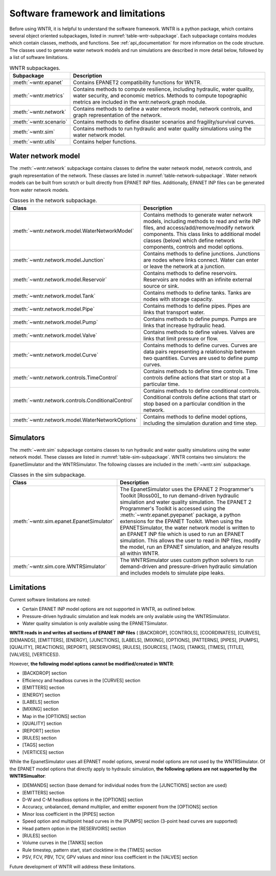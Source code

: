 .. _software_framework:

.. role:: red

Software framework and limitations
======================================

Before using WNTR, it is helpful to understand the software framework.
WNTR is a python package, which contains several object oriented subpackages, listed in :numref:`table-wntr-subpackage`.
Each subpackage contains modules which contain classes, methods, and functions.
See :ref:`api_documentation` for more information on the code structure.
The classes used to generate water network models and 
run simulations are described in more detail below, followed by a list of software limitations.

.. _table-wntr-subpackage:
.. table:: WNTR subpackages.

   =======================  =============================================================================================================================================================================================================================================================================
   Subpackage               Description
   =======================  =============================================================================================================================================================================================================================================================================
   :meth:`~wntr.epanet`     Contains EPANET2 compatibility functions for WNTR.
   :meth:`~wntr.metrics`	Contains methods to compute resilience, including hydraulic, water quality, water security, and economic metrics. Methods to compute topographic metrics are included in the wntr.network.graph module.
   :meth:`~wntr.network`	Contains methods to define a water network model, network controls, and graph representation of the network.
   :meth:`~wntr.scenario`   Contains methods to define disaster scenarios and fragility/survival curves.
   :meth:`~wntr.sim`		Contains methods to run hydraulic and water quality simulations using the water network model.
   :meth:`~wntr.utils`      Contains helper functions.
   =======================  =============================================================================================================================================================================================================================================================================

Water network model
----------------------
The :meth:`~wntr.network` subpackage contains classes to define the water network model, network controls, and graph representation of the network.
These classes are listed in :numref:`table-network-subpackage`.
Water network models can be built from scratch or built directly from EPANET INP files.
Additionally, EPANET INP files can be generated from water network models.

.. _table-network-subpackage:
.. table:: Classes in the network subpackage.

   =================================================  =============================================================================================================================================================================================================================================================================
   Class                                              Description
   =================================================  =============================================================================================================================================================================================================================================================================
   :meth:`~wntr.network.model.WaterNetworkModel`      Contains methods to generate water network models, including methods to read and write INP files, and access/add/remove/modify network components.  This class links to additional model classes (below) which define network components, controls and model options.
   :meth:`~wntr.network.model.Junction`	              Contains methods to define junctions. Junctions are nodes where links connect. Water can enter or leave the network at a junction.
   :meth:`~wntr.network.model.Reservoir`              Contains methods to define reservoirs. Reservoirs are nodes with an infinite external source or sink.      
   :meth:`~wntr.network.model.Tank`                   Contains methods to define tanks. Tanks are nodes with storage capacity.     
   :meth:`~wntr.network.model.Pipe`		              Contains methods to define pipes. Pipes are links that transport water. 
   :meth:`~wntr.network.model.Pump`                   Contains methods to define pumps. Pumps are links that increase hydraulic head. 
   :meth:`~wntr.network.model.Valve`                  Contains methods to define valves. Valves are links that limit pressure or flow. 
   :meth:`~wntr.network.model.Curve`                  Contains methods to define curves. Curves are data pairs representing a relationship between two quantities.  Curves are used to define pump curves. 
   :meth:`~wntr.network.controls.TimeControl`         Contains methods to define time controls. Time controls define actions that start or stop at a particular time. 
   :meth:`~wntr.network.controls.ConditionalControl`  Contains methods to define conditional controls. Conditional controls define actions that start or stop based on a particular condition in the network. 
   :meth:`~wntr.network.model.WaterNetworkOptions`    Contains methods to define model options, including the simulation duration and time step.
   =================================================  =============================================================================================================================================================================================================================================================================

Simulators
---------------
The :meth:`~wntr.sim` subpackage contains classes to run hydraulic and water quality simulations using the water network model.
These classes are listed in :numref:`table-sim-subpackage`.
WNTR contains two simulators: the EpanetSimulator and the WNTRSimulator.
The following classes are included in the :meth:`~wntr.sim` subpackage.

.. _table-sim-subpackage:
.. table:: Classes in the sim subpackage.

   =================================================  =============================================================================================================================================================================================================================================================================
   Class                                              Description
   =================================================  =============================================================================================================================================================================================================================================================================
   :meth:`~wntr.sim.epanet.EpanetSimulator`           The EpanetSimulator uses the EPANET 2 Programmer's Toolkit [Ross00]_ to run demand-driven hydraulic simulation and water quality simulation.
                                                      The EPANET 2 Programmer's Toolkit is accessed using the :meth:`~wntr.epanet.pyepanet` package, a python extensions for the EPANET Toolkit. 
                                                      When using the EPANETSimulator, the water network model is written to an EPANET INP file which is used to run an EPANET simulation.
                                                      This allows the user to read in INP files, modify the model, run 
                                                      an EPANET simulation, and analyze results all within WNTR.
	
	:meth:`~wntr.sim.core.WNTRSimulator`              The WNTRSimulator uses custom python solvers to run demand-driven and pressure-driven hydraulic simulation and includes models to simulate pipe leaks. 
   =================================================  =============================================================================================================================================================================================================================================================================

.. _limitations:
   
Limitations
---------------
Current software limitations are noted:

* Certain EPANET INP model options are not supported in WNTR, as outlined below.

* Pressure-driven hydraulic simulation and leak models are only available using the WNTRSimulator.  

* Water quality simulation is only available using the EPANETSimulator.  

**WNTR reads in and writes all sections of EPANET INP files** (
[BACKDROP], 
[CONTROLS], 
[COORDINATES], 
[CURVES], 
[DEMANDS],
[EMITTERS],
[ENERGY],
[JUNCTIONS],
[LABELS],
[MIXING],
[OPTIONS],
[PATTERNS],
[PIPES],
[PUMPS],
[QUALITY],
[REACTIONS],
[REPORT],
[RESERVOIRS],
[RULES],
[SOURCES],
[TAGS],
[TANKS],
[TIMES],
[TITLE],                                  
[VALVES],
[VERTICES]).

However, **the following model options cannot be modified/created in WNTR**:

* [BACKDROP] section
* Efficiency and headloss curves in the [CURVES] section
* [EMITTERS] section
* [ENERGY] section
* [LABELS] section
* [MIXING] section
* Map in the [OPTIONS] section
* [QUALITY] section
* [REPORT] section
* [RULES] section
* [TAGS] section
* [VERTICES] section

While the EpanetSimulator uses all EPANET model options, several model options are not used by the WNTRSimulator.  
Of the EPANET model options that directly apply to hydraulic simulation, **the following options are not supported by the WNTRSimualtor**:

* [DEMANDS] section (base demand for individual nodes from the [JUNCTIONS] section are used)
* [EMITTERS] section
* D-W and C-M headloss options in the [OPTIONS] section
* Accuracy, unbalanced, demand multiplier, and emitter exponent from the [OPTIONS] section
* Minor loss coefficient in the [PIPES] section
* Speed option and multipoint head curves in the [PUMPS] section (3-point head curves are supported)
* Head pattern option in the [RESERVOIRS] section
* [RULES] section 
* Volume curves in the [TANKS] section
* Rule timestep, pattern start, start clocktime in the [TIMES] section
* PSV, FCV, PBV, TCV, GPV values and minor loss coefficient in the [VALVES] section

Future development of WNTR will address these limitations.
